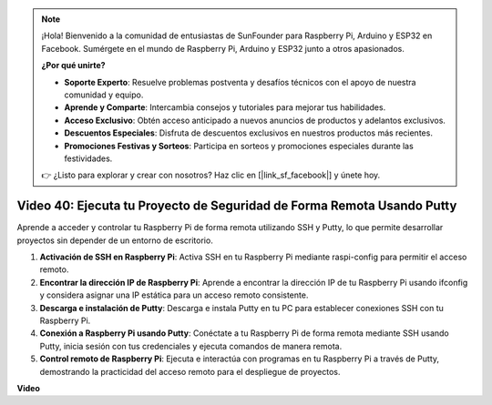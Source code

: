 .. note::

    ¡Hola! Bienvenido a la comunidad de entusiastas de SunFounder para Raspberry Pi, Arduino y ESP32 en Facebook. Sumérgete en el mundo de Raspberry Pi, Arduino y ESP32 junto a otros apasionados.

    **¿Por qué unirte?**

    - **Soporte Experto**: Resuelve problemas postventa y desafíos técnicos con el apoyo de nuestra comunidad y equipo.
    - **Aprende y Comparte**: Intercambia consejos y tutoriales para mejorar tus habilidades.
    - **Acceso Exclusivo**: Obtén acceso anticipado a nuevos anuncios de productos y adelantos exclusivos.
    - **Descuentos Especiales**: Disfruta de descuentos exclusivos en nuestros productos más recientes.
    - **Promociones Festivas y Sorteos**: Participa en sorteos y promociones especiales durante las festividades.

    👉 ¿Listo para explorar y crear con nosotros? Haz clic en [|link_sf_facebook|] y únete hoy.


Video 40: Ejecuta tu Proyecto de Seguridad de Forma Remota Usando Putty
=======================================================================================

Aprende a acceder y controlar tu Raspberry Pi de forma remota utilizando SSH y Putty, lo que permite desarrollar proyectos sin depender de un entorno de escritorio.


1. **Activación de SSH en Raspberry Pi**: Activa SSH en tu Raspberry Pi mediante raspi-config para permitir el acceso remoto.
2. **Encontrar la dirección IP de Raspberry Pi**: Aprende a encontrar la dirección IP de tu Raspberry Pi usando ifconfig y considera asignar una IP estática para un acceso remoto consistente.
3. **Descarga e instalación de Putty**: Descarga e instala Putty en tu PC para establecer conexiones SSH con tu Raspberry Pi.
4. **Conexión a Raspberry Pi usando Putty**: Conéctate a tu Raspberry Pi de forma remota mediante SSH usando Putty, inicia sesión con tus credenciales y ejecuta comandos de manera remota.
5. **Control remoto de Raspberry Pi**: Ejecuta e interactúa con programas en tu Raspberry Pi a través de Putty, demostrando la practicidad del acceso remoto para el despliegue de proyectos.

**Video**

.. raw:: html


    <iframe width="700" height="500" src="https://www.youtube.com/embed/CMQPxxpxS5U?si=5hkzMaMAPGrRWD6g" title="YouTube video player" frameborder="0" allow="accelerometer; autoplay; clipboard-write; encrypted-media; gyroscope; picture-in-picture; web-share" allowfullscreen></iframe>

